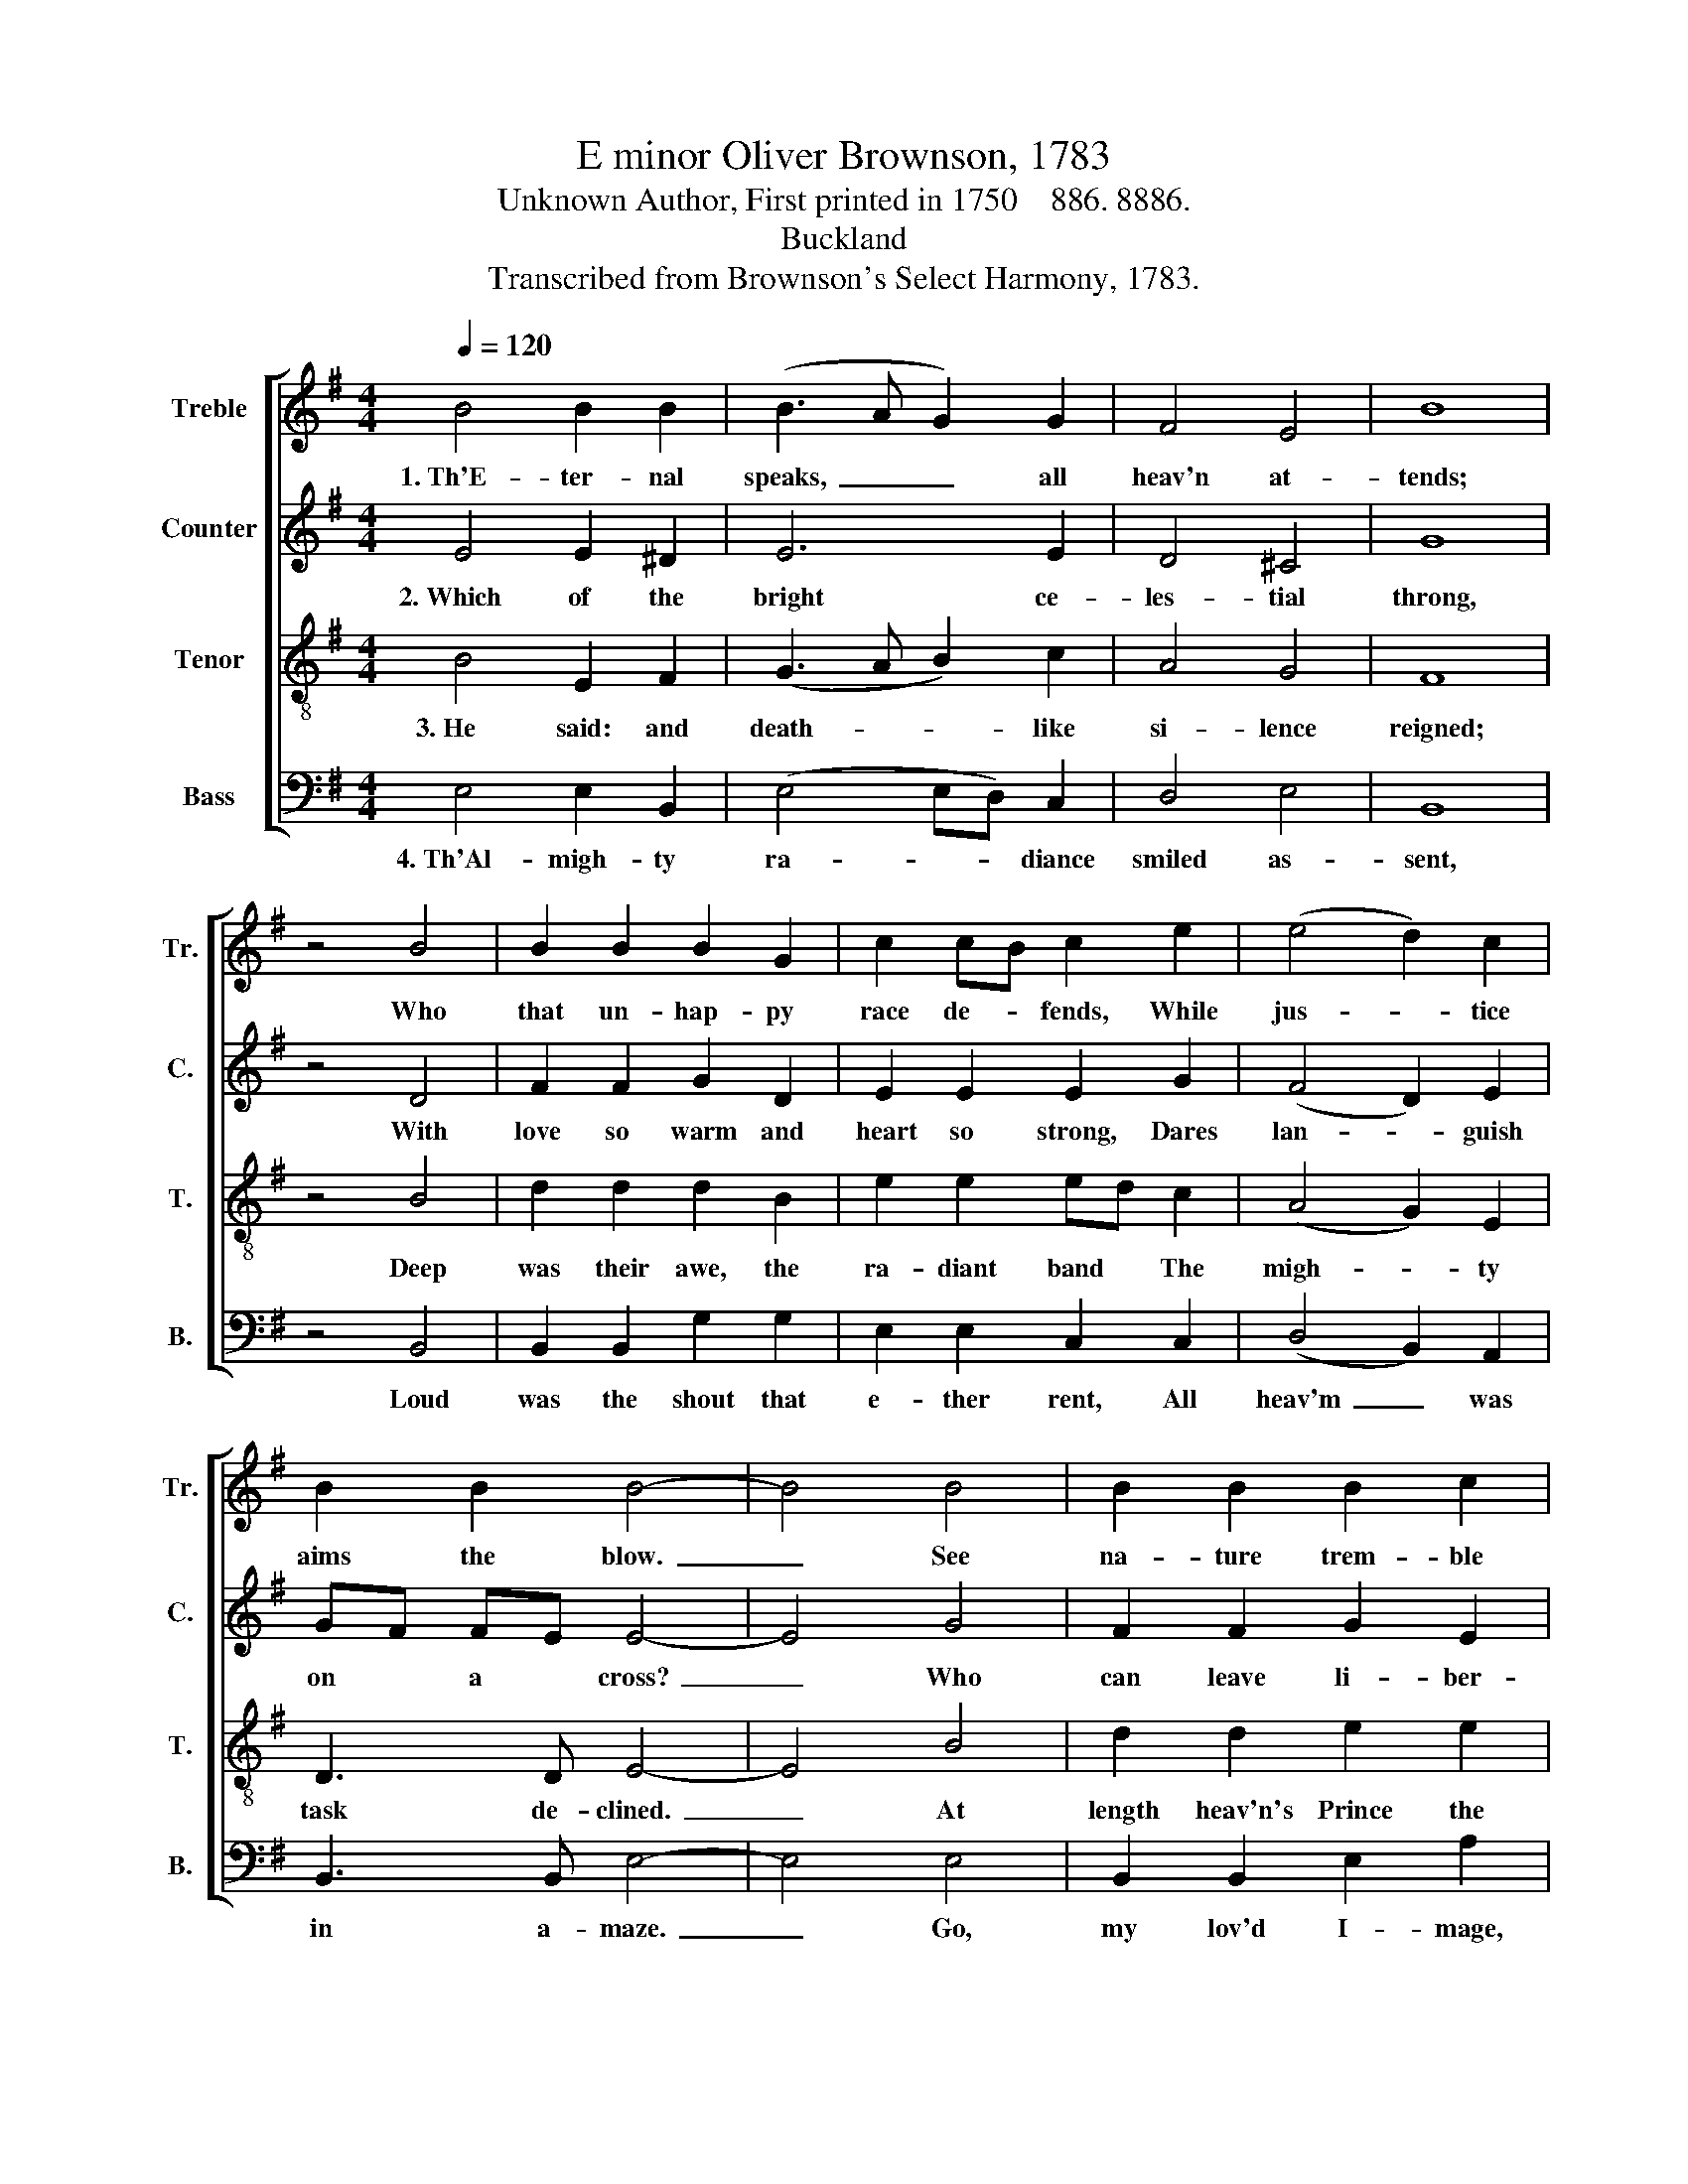 X:1
T:E minor Oliver Brownson, 1783
T:Unknown Author, First printed in 1750    886. 8886.
T:Buckland
T:Transcribed from Brownson's Select Harmony, 1783.
%%score [ 1 2 3 4 ]
L:1/8
Q:1/4=120
M:4/4
K:G
V:1 treble nm="Treble" snm="Tr."
V:2 treble nm="Counter" snm="C."
V:3 treble-8 nm="Tenor" snm="T."
V:4 bass nm="Bass" snm="B."
V:1
 B4 B2 B2 | (B3 A G2) G2 | F4 E4 | B8 | z4 B4 | B2 B2 B2 G2 | c2 cB c2 e2 | (e4 d2) c2 | %8
w: 1.~Th'E- ter- nal|speaks,~ _ _ all|heav'n at-|tends;|Who|that un- hap- py|race de- * fends, While|jus- * tice|
 B2 B2 B4- | B4 B4 | B2 B2 B2 c2 | B4 B4 | B8 | z4 B4 | (e3 d B2) A2 | G4 E4 | (B2 c2 BA) G2 | %17
w: aims the blow.~|_ See|na- ture trem- ble|at their|fates;|Death|with~ _ _ his|i- ron|scep- * * * ter|
 F4 z4 | z4 B4 | B2 B2 BA GA | (B3 A B2) Bc | d2 d2 d2 d2 | d2 B2 (c2 Bc | A2) A2 G2 GA | B4 B4 | %25
w: waits;|Hell|opes her ad- * a- *|man- * * tine *|gates, And tri- umphs|at their woe,~ _ _|_ And tri- umphs *|at their|
 B8 |] %26
w: woe.|
V:2
 E4 E2 ^D2 | E6 E2 | D4 ^C4 | G8 | z4 D4 | F2 F2 G2 D2 | E2 E2 E2 G2 | (F4 D2) E2 | GF FE E4- | %9
w: 2.~Which of the|bright ce-|les- tial|throng,|With|love so warm and|heart so strong, Dares|lan- * guish|on * a * cross?~|
 E4 G4 | F2 F2 G2 E2 | E4 F4 | E8 | z4 E4 | (G3 F E2) ^D2 | E4 E4 | (D2 E2 D2) D2 | D4 z4 | z4 D4 | %19
w: _ Who|can leave li- ber-|ty for|chains,|A-|ban- * * don|ec- sta-|sy~ _ _ for|pains?|What|
 B,2 ^D2 E2 E2 | E6 E2 | F2 F2 G2 G2 | G2 FG (A2 B2 | F2) F2 E2 E2 | E4 ^D4 | E8 |] %26
w: an- gel for- ti-|tude sus-|tains The in- esti-|ma- ble * loss,~ _|_ The in- esti-|ma- ble|loss.|
V:3
 B4 E2 F2 | (G3 A B2) c2 | A4 G4 | F8 | z4 B4 | d2 d2 d2 B2 | e2 e2 ed c2 | (A4 G2) E2 | D3 D E4- | %9
w: 3.~He said: and|death- * * like|si- lence|reigned;|Deep|was their awe, the|ra- diant band * The|migh- * ty|task de- clined.~|
 E4 B4 | d2 d2 e2 e2 | e>feg (f2 d2) | B8 | z4 G4 | (B3 A B2) d2 | c4 B4 | (G2 E2) G2 B2 | A4 d4 | %18
w: _ At|length heav'n's Prince the|si- * * * lence *|broke,|And|ar- * * dent,|this the|Sire~ _ _ be-|spoke: None|
 (d>edc B>cBA | G2) F2 E2 E2 | (E3 F G2) G2 | A2 A2 B2 Bc | d2 d2 (e4 | d2) B2 cB BA | G4 F4 | %25
w: but~ _ _ _ _ _ _ _|_ the Son can|ward~ _ _ the|stroke; Then let the *|task be mine,~|_ Then let * the *|task be|
 E8 |] %26
w: mine.|
V:4
 E,4 E,2 B,,2 | (E,4 E,D,) C,2 | D,4 E,4 | B,,8 | z4 B,,4 | B,,2 B,,2 G,2 G,2 | E,2 E,2 C,2 C,2 | %7
w: 4.~Th'Al- migh- ty|ra- * * diance|smiled as-|sent,|Loud|was the shout that|e- ther rent, All|
 (D,4 B,,2) A,,2 | B,,3 B,, E,4- | E,4 E,4 | B,,2 B,,2 E,2 A,2 | G,4 B,4 | E,8 | z4 E,4 | %14
w: heav'm~ _ was|in a- maze.~|_ Go,|my lov'd I- mage,|said the|Sire,|Be|
 (E,3 F, G,2) F,2 | E,4 E,4 | (B,,2 A,,2 B,,2) B,,C, | D,4 D,4 | B,,8- | B,,2 B,,2 E,2 E,2 | %20
w: born~ _ _ in|an- guish|to~ _ _ ex- *|pire; Earth|tri-|* umph; an- gels,|
 (G,3 F, E,2) E,2 | D,2 D,2 G,2 G,2 | G,2 B,2 (A,2 G,2 | F,2) D,2 E,2 E,2 | E,4 B,,4 | E,8 |] %26
w: strike~ _ _ the|lyre To ev- er-|las- ting praise,~ _|_ To ev- er-|las- ting|praise.|

